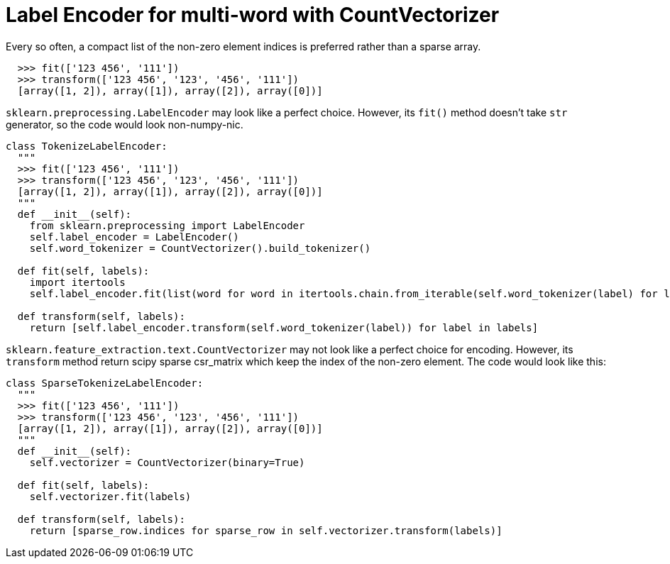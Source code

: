 = Label Encoder for multi-word with CountVectorizer

Every so often, a compact list of the non-zero element indices is preferred rather than a sparse array.

[source, python]
--------------------------------------------------
  >>> fit(['123 456', '111'])
  >>> transform(['123 456', '123', '456', '111'])
  [array([1, 2]), array([1]), array([2]), array([0])]
--------------------------------------------------

`sklearn.preprocessing.LabelEncoder` may look like a perfect choice. However, its `fit()` method doesn't take `str` generator, so the code would look non-numpy-nic.

[source, python]
--------------------------------------------------
class TokenizeLabelEncoder:
  """
  >>> fit(['123 456', '111'])
  >>> transform(['123 456', '123', '456', '111'])
  [array([1, 2]), array([1]), array([2]), array([0])]
  """
  def __init__(self):
    from sklearn.preprocessing import LabelEncoder
    self.label_encoder = LabelEncoder()
    self.word_tokenizer = CountVectorizer().build_tokenizer()

  def fit(self, labels):
    import itertools
    self.label_encoder.fit(list(word for word in itertools.chain.from_iterable(self.word_tokenizer(label) for label in labels) if word not in stopwords))

  def transform(self, labels):
    return [self.label_encoder.transform(self.word_tokenizer(label)) for label in labels]
--------------------------------------------------

`sklearn.feature_extraction.text.CountVectorizer` may not look like a perfect choice for encoding. However, its `transform` method return scipy sparse csr_matrix which keep the index of the non-zero element. The code would look like this:

[source, python]
--------------------------------------------------
class SparseTokenizeLabelEncoder:
  """
  >>> fit(['123 456', '111'])
  >>> transform(['123 456', '123', '456', '111'])
  [array([1, 2]), array([1]), array([2]), array([0])]
  """
  def __init__(self):
    self.vectorizer = CountVectorizer(binary=True)

  def fit(self, labels):
    self.vectorizer.fit(labels)

  def transform(self, labels):
    return [sparse_row.indices for sparse_row in self.vectorizer.transform(labels)]
--------------------------------------------------



